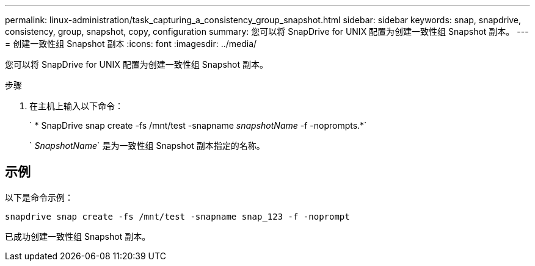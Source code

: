 ---
permalink: linux-administration/task_capturing_a_consistency_group_snapshot.html 
sidebar: sidebar 
keywords: snap, snapdrive, consistency, group, snapshot, copy, configuration 
summary: 您可以将 SnapDrive for UNIX 配置为创建一致性组 Snapshot 副本。 
---
= 创建一致性组 Snapshot 副本
:icons: font
:imagesdir: ../media/


[role="lead"]
您可以将 SnapDrive for UNIX 配置为创建一致性组 Snapshot 副本。

.步骤
. 在主机上输入以下命令： +
+
` * SnapDrive snap create -fs /mnt/test -snapname _snapshotName_ -f -noprompts.*`

+
` _SnapshotName_` 是为一致性组 Snapshot 副本指定的名称。





== 示例

以下是命令示例：

[listing]
----
snapdrive snap create -fs /mnt/test -snapname snap_123 -f -noprompt
----
已成功创建一致性组 Snapshot 副本。
